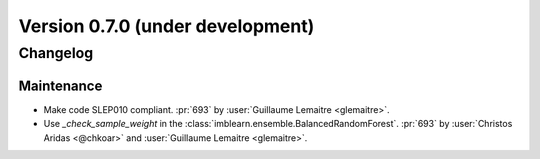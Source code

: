 .. _changes_0_7:

Version 0.7.0 (under development)
=================================

Changelog
---------

Maintenance
...........

- Make code SLEP010 compliant.
  :pr:`693` by :user:`Guillaume Lemaitre <glemaitre>`.
- Use `_check_sample_weight` in the
  :class:`imblearn.ensemble.BalancedRandomForest`.
  :pr:`693` by :user:`Christos Aridas <@chkoar>` and
  :user:`Guillaume Lemaitre <glemaitre>`.

